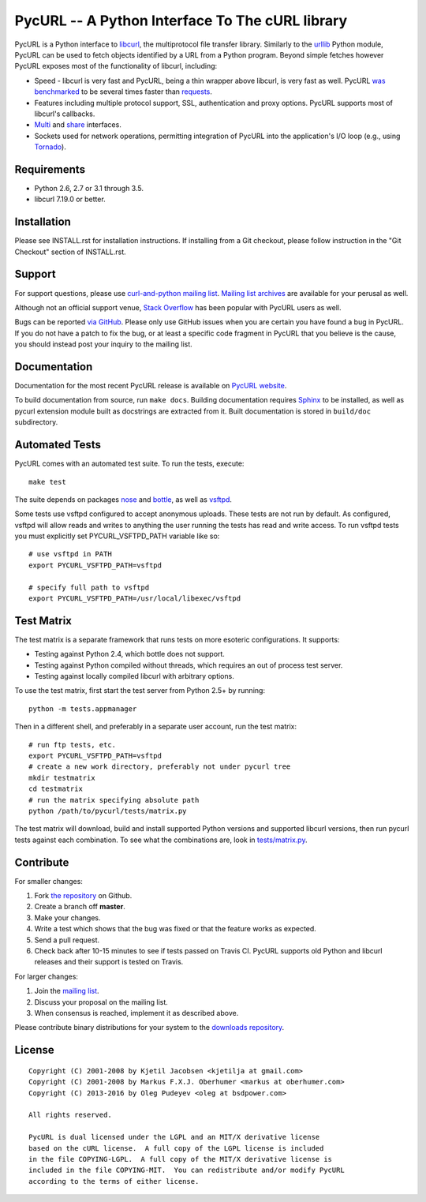 PycURL -- A Python Interface To The cURL library
================================================

.. image:: https://api.travis-ci.org/pycurl/pycurl.png
	   :target: https://travis-ci.org/pycurl/pycurl


PycURL is a Python interface to `libcurl`_, the multiprotocol file
transfer library. Similarly to the urllib_ Python module,
PycURL can be used to fetch objects identified by a URL from a Python program.
Beyond simple fetches however PycURL exposes most of the functionality of
libcurl, including:

- Speed - libcurl is very fast and PycURL, being a thin wrapper above
  libcurl, is very fast as well. PycURL `was benchmarked`_ to be several
  times faster than requests_.
- Features including multiple protocol support, SSL, authentication and
  proxy options. PycURL supports most of libcurl's callbacks.
- Multi_ and share_ interfaces.
- Sockets used for network operations, permitting integration of PycURL
  into the application's I/O loop (e.g., using Tornado_).

.. _was benchmarked: http://stackoverflow.com/questions/15461995/python-requests-vs-pycurl-performance
.. _requests: http://python-requests.org/
.. _Multi: http://curl.haxx.se/libcurl/c/libcurl-multi.html
.. _share: http://curl.haxx.se/libcurl/c/libcurl-share.html
.. _Tornado: http://www.tornadoweb.org/


Requirements
------------

- Python 2.6, 2.7 or 3.1 through 3.5.
- libcurl 7.19.0 or better.


Installation
------------

Please see INSTALL.rst for installation instructions. If installing from
a Git checkout, please follow instruction in the "Git Checkout" section
of INSTALL.rst.


Support
-------

For support questions, please use `curl-and-python mailing list`_.
`Mailing list archives`_ are available for your perusal as well.

Although not an official support venue, `Stack Overflow`_ has been
popular with PycURL users as well.

Bugs can be reported `via GitHub`_. Please only use GitHub issues when you are
certain you have found a bug in PycURL. If you do not have a patch to fix
the bug, or at least a specific code fragment in PycURL that you believe is
the cause, you should instead post your inquiry to the mailing list.

.. _curl-and-python mailing list: http://cool.haxx.se/mailman/listinfo/curl-and-python
.. _Stack Overflow: http://stackoverflow.com/questions/tagged/pycurl
.. _Mailing list archives: http://curl.haxx.se/mail/list.cgi?list=curl-and-python
.. _via GitHub: https://github.com/pycurl/pycurl/issues


Documentation
-------------

Documentation for the most recent PycURL release is available on
`PycURL website <http://pycurl.sourceforge.net/doc/>`_.

To build documentation from source, run ``make docs``.
Building documentation requires `Sphinx <http://sphinx-doc.org/>`_ to
be installed, as well as pycurl extension module built as docstrings are
extracted from it. Built documentation is stored in ``build/doc``
subdirectory.


Automated Tests
---------------

PycURL comes with an automated test suite. To run the tests, execute::

    make test

The suite depends on packages `nose`_ and `bottle`_, as well as `vsftpd`_.

Some tests use vsftpd configured to accept anonymous uploads. These tests
are not run by default. As configured, vsftpd will allow reads and writes to
anything the user running the tests has read and write access. To run
vsftpd tests you must explicitly set PYCURL_VSFTPD_PATH variable like so::

    # use vsftpd in PATH
    export PYCURL_VSFTPD_PATH=vsftpd

    # specify full path to vsftpd
    export PYCURL_VSFTPD_PATH=/usr/local/libexec/vsftpd

.. _nose: https://nose.readthedocs.org/
.. _bottle: http://bottlepy.org/
.. _vsftpd: http://vsftpd.beasts.org/


Test Matrix
-----------

The test matrix is a separate framework that runs tests on more esoteric
configurations. It supports:

- Testing against Python 2.4, which bottle does not support.
- Testing against Python compiled without threads, which requires an out of
  process test server.
- Testing against locally compiled libcurl with arbitrary options.

To use the test matrix, first start the test server from Python 2.5+ by
running::

    python -m tests.appmanager

Then in a different shell, and preferably in a separate user account,
run the test matrix::

    # run ftp tests, etc.
    export PYCURL_VSFTPD_PATH=vsftpd
    # create a new work directory, preferably not under pycurl tree
    mkdir testmatrix
    cd testmatrix
    # run the matrix specifying absolute path
    python /path/to/pycurl/tests/matrix.py

The test matrix will download, build and install supported Python versions
and supported libcurl versions, then run pycurl tests against each combination.
To see what the combinations are, look in
`tests/matrix.py <tests/matrix.py>`_.


Contribute
----------

For smaller changes:

#. Fork `the repository`_ on Github.
#. Create a branch off **master**.
#. Make your changes.
#. Write a test which shows that the bug was fixed or that the feature
   works as expected.
#. Send a pull request.
#. Check back after 10-15 minutes to see if tests passed on Travis CI.
   PycURL supports old Python and libcurl releases and their support is tested
   on Travis.

For larger changes:

#. Join the `mailing list`_.
#. Discuss your proposal on the mailing list.
#. When consensus is reached, implement it as described above.

Please contribute binary distributions for your system to the
`downloads repository`_.


License
-------

::

    Copyright (C) 2001-2008 by Kjetil Jacobsen <kjetilja at gmail.com>
    Copyright (C) 2001-2008 by Markus F.X.J. Oberhumer <markus at oberhumer.com>
    Copyright (C) 2013-2016 by Oleg Pudeyev <oleg at bsdpower.com>

    All rights reserved.

    PycURL is dual licensed under the LGPL and an MIT/X derivative license
    based on the cURL license.  A full copy of the LGPL license is included
    in the file COPYING-LGPL.  A full copy of the MIT/X derivative license is
    included in the file COPYING-MIT.  You can redistribute and/or modify PycURL
    according to the terms of either license.

.. _PycURL: http://pycurl.sourceforge.net/
.. _libcurl: http://curl.haxx.se/libcurl/
.. _urllib: http://docs.python.org/library/urllib.html
.. _`the repository`: https://github.com/pycurl/pycurl
.. _`mailing list`: http://cool.haxx.se/mailman/listinfo/curl-and-python
.. _`downloads repository`: https://github.com/pycurl/downloads

